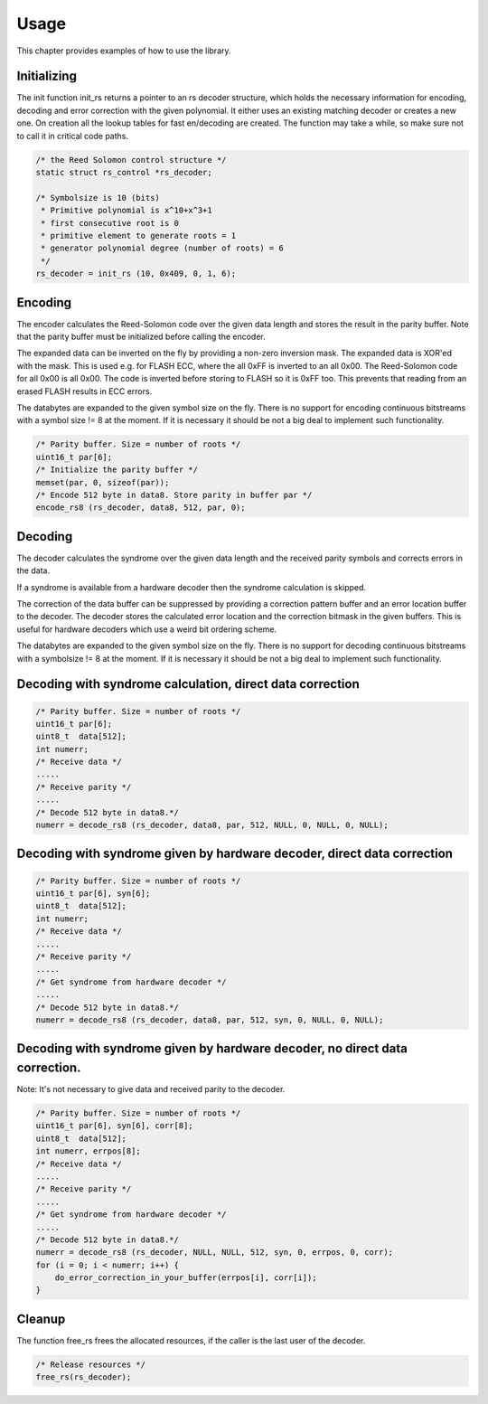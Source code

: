 
.. _usage:

=====
Usage
=====

This chapter provides examples of how to use the library.


Initializing
============

The init function init_rs returns a pointer to an rs decoder structure, which holds the necessary information for encoding, decoding and error correction with the given
polynomial. It either uses an existing matching decoder or creates a new one. On creation all the lookup tables for fast en/decoding are created. The function may take a while, so
make sure not to call it in critical code paths.


.. code-block:: c

    /* the Reed Solomon control structure */
    static struct rs_control *rs_decoder;

    /* Symbolsize is 10 (bits)
     * Primitive polynomial is x^10+x^3+1
     * first consecutive root is 0
     * primitive element to generate roots = 1
     * generator polynomial degree (number of roots) = 6
     */
    rs_decoder = init_rs (10, 0x409, 0, 1, 6);


Encoding
========

The encoder calculates the Reed-Solomon code over the given data length and stores the result in the parity buffer. Note that the parity buffer must be initialized before calling
the encoder.

The expanded data can be inverted on the fly by providing a non-zero inversion mask. The expanded data is XOR'ed with the mask. This is used e.g. for FLASH ECC, where the all 0xFF
is inverted to an all 0x00. The Reed-Solomon code for all 0x00 is all 0x00. The code is inverted before storing to FLASH so it is 0xFF too. This prevents that reading from an
erased FLASH results in ECC errors.

The databytes are expanded to the given symbol size on the fly. There is no support for encoding continuous bitstreams with a symbol size != 8 at the moment. If it is necessary it
should be not a big deal to implement such functionality.


.. code-block:: c

    /* Parity buffer. Size = number of roots */
    uint16_t par[6];
    /* Initialize the parity buffer */
    memset(par, 0, sizeof(par));
    /* Encode 512 byte in data8. Store parity in buffer par */
    encode_rs8 (rs_decoder, data8, 512, par, 0);


Decoding
========

The decoder calculates the syndrome over the given data length and the received parity symbols and corrects errors in the data.

If a syndrome is available from a hardware decoder then the syndrome calculation is skipped.

The correction of the data buffer can be suppressed by providing a correction pattern buffer and an error location buffer to the decoder. The decoder stores the calculated error
location and the correction bitmask in the given buffers. This is useful for hardware decoders which use a weird bit ordering scheme.

The databytes are expanded to the given symbol size on the fly. There is no support for decoding continuous bitstreams with a symbolsize != 8 at the moment. If it is necessary it
should be not a big deal to implement such functionality.


Decoding with syndrome calculation, direct data correction
==========================================================


.. code-block:: c

    /* Parity buffer. Size = number of roots */
    uint16_t par[6];
    uint8_t  data[512];
    int numerr;
    /* Receive data */
    .....
    /* Receive parity */
    .....
    /* Decode 512 byte in data8.*/
    numerr = decode_rs8 (rs_decoder, data8, par, 512, NULL, 0, NULL, 0, NULL);


Decoding with syndrome given by hardware decoder, direct data correction
========================================================================


.. code-block:: c

    /* Parity buffer. Size = number of roots */
    uint16_t par[6], syn[6];
    uint8_t  data[512];
    int numerr;
    /* Receive data */
    .....
    /* Receive parity */
    .....
    /* Get syndrome from hardware decoder */
    .....
    /* Decode 512 byte in data8.*/
    numerr = decode_rs8 (rs_decoder, data8, par, 512, syn, 0, NULL, 0, NULL);


Decoding with syndrome given by hardware decoder, no direct data correction.
============================================================================

Note: It's not necessary to give data and received parity to the decoder.


.. code-block:: c

    /* Parity buffer. Size = number of roots */
    uint16_t par[6], syn[6], corr[8];
    uint8_t  data[512];
    int numerr, errpos[8];
    /* Receive data */
    .....
    /* Receive parity */
    .....
    /* Get syndrome from hardware decoder */
    .....
    /* Decode 512 byte in data8.*/
    numerr = decode_rs8 (rs_decoder, NULL, NULL, 512, syn, 0, errpos, 0, corr);
    for (i = 0; i < numerr; i++) {
        do_error_correction_in_your_buffer(errpos[i], corr[i]);
    }


Cleanup
=======

The function free_rs frees the allocated resources, if the caller is the last user of the decoder.


.. code-block:: c

    /* Release resources */
    free_rs(rs_decoder);


